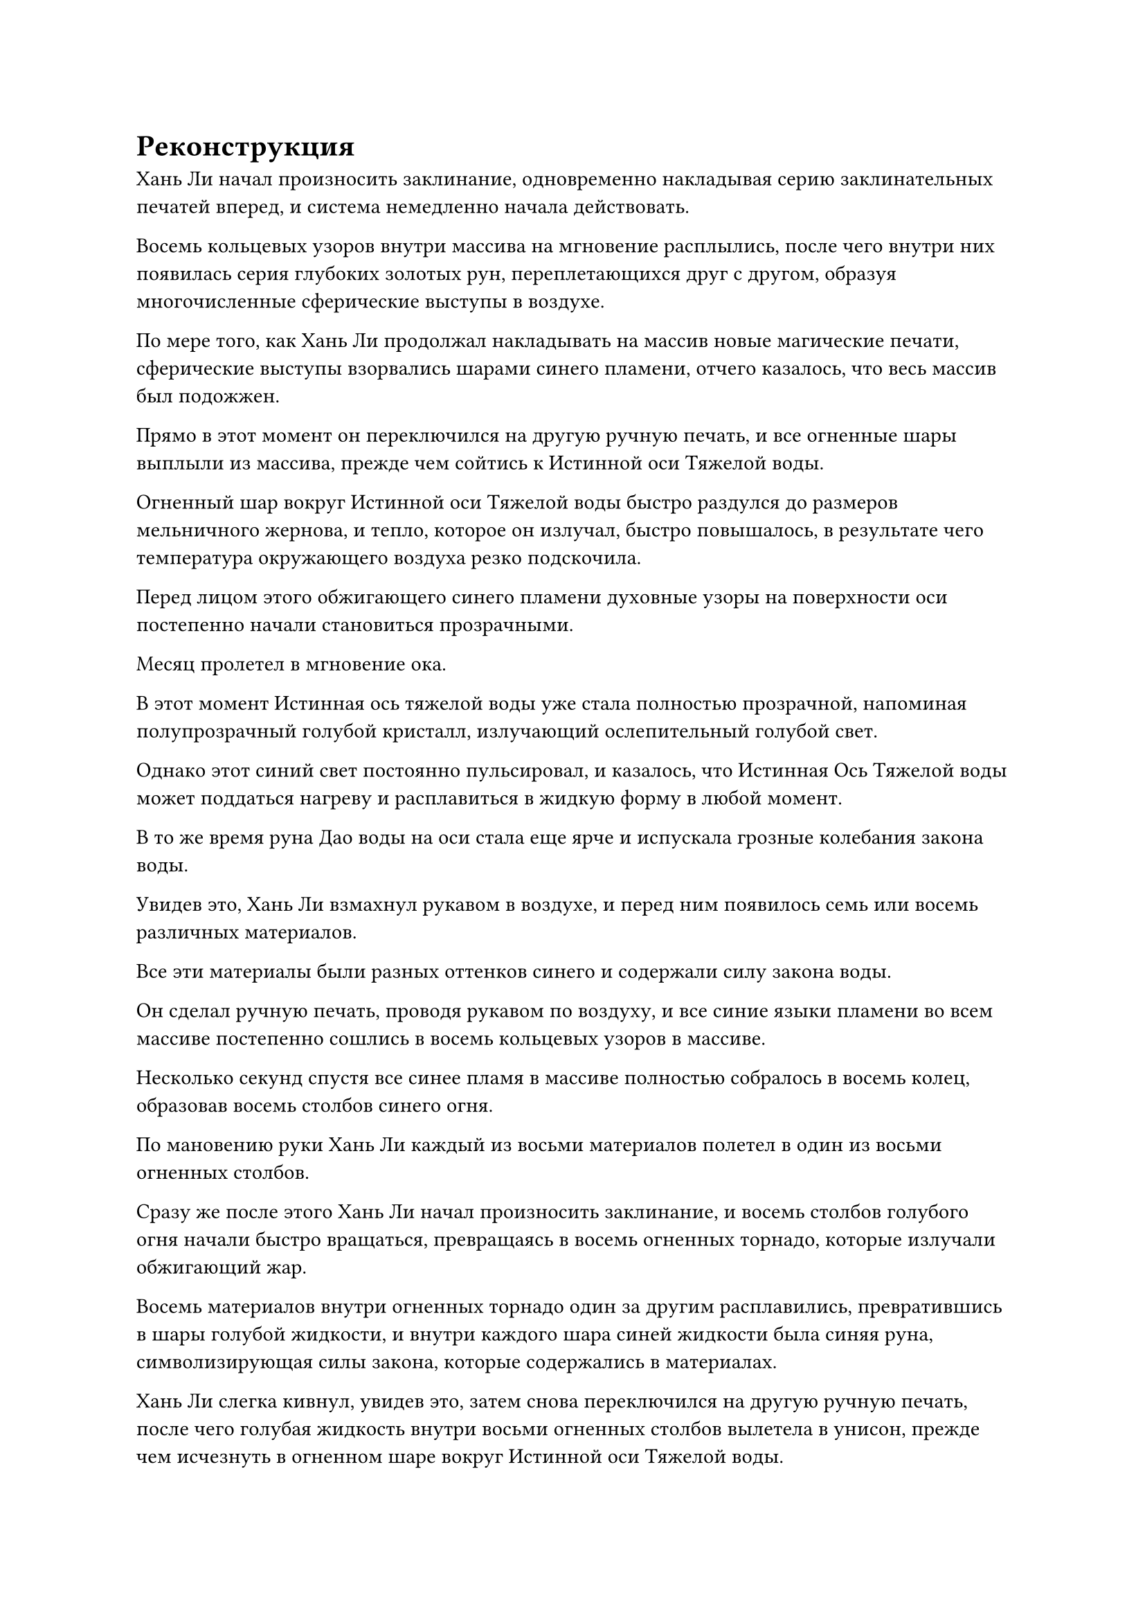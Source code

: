= Реконструкция

Хань Ли начал произносить заклинание, одновременно накладывая серию заклинательных печатей вперед, и система немедленно начала действовать.

Восемь кольцевых узоров внутри массива на мгновение расплылись, после чего внутри них появилась серия глубоких золотых рун, переплетающихся друг с другом, образуя многочисленные сферические выступы в воздухе.

По мере того, как Хань Ли продолжал накладывать на массив новые магические печати, сферические выступы взорвались шарами синего пламени, отчего казалось, что весь массив был подожжен.

Прямо в этот момент он переключился на другую ручную печать, и все огненные шары выплыли из массива, прежде чем сойтись к Истинной оси Тяжелой воды.

Огненный шар вокруг Истинной оси Тяжелой воды быстро раздулся до размеров мельничного жернова, и тепло, которое он излучал, быстро повышалось, в результате чего температура окружающего воздуха резко подскочила.

Перед лицом этого обжигающего синего пламени духовные узоры на поверхности оси постепенно начали становиться прозрачными.

Месяц пролетел в мгновение ока.

В этот момент Истинная ось тяжелой воды уже стала полностью прозрачной, напоминая полупрозрачный голубой кристалл, излучающий ослепительный голубой свет.

Однако этот синий свет постоянно пульсировал, и казалось, что Истинная Ось Тяжелой воды может поддаться нагреву и расплавиться в жидкую форму в любой момент.

В то же время руна Дао воды на оси стала еще ярче и испускала грозные колебания закона воды.

Увидев это, Хань Ли взмахнул рукавом в воздухе, и перед ним появилось семь или восемь различных материалов.

Все эти материалы были разных оттенков синего и содержали силу закона воды.

Он сделал ручную печать, проводя рукавом по воздуху, и все синие языки пламени во всем массиве постепенно сошлись в восемь кольцевых узоров в массиве.

Несколько секунд спустя все синее пламя в массиве полностью собралось в восемь колец, образовав восемь столбов синего огня.

По мановению руки Хань Ли каждый из восьми материалов полетел в один из восьми огненных столбов.

Сразу же после этого Хань Ли начал произносить заклинание, и восемь столбов голубого огня начали быстро вращаться, превращаясь в восемь огненных торнадо, которые излучали обжигающий жар.

Восемь материалов внутри огненных торнадо один за другим расплавились, превратившись в шары голубой жидкости, и внутри каждого шара синей жидкости была синяя руна, символизирующая силы закона, которые содержались в материалах.

Хань Ли слегка кивнул, увидев это, затем снова переключился на другую ручную печать, после чего голубая жидкость внутри восьми огненных столбов вылетела в унисон, прежде чем исчезнуть в огненном шаре вокруг Истинной оси Тяжелой воды.

Затем Хань Ли глубоко вздохнул, на его лице появилось выражение сосредоточенности, и он начал быстро создавать цепочку ручных печатей.

Тем временем огненный шар вокруг Истинной оси Тяжелой воды начал вращаться, быстро образуя огненный вихрь.

Восемь огненных столбов внутри массива также сошлись и слились в огненный вихрь, заставляя его быстро расширяться, одновременно увеличивая тепло.

Крупные капли пота начали появляться на лбу Хань Ли, когда он продолжал быстро накладывать ручные печати, и восемь шариков жидкости постепенно слились в Истинную ось Небесной Воды, в то время как огненный вихрь продолжал вращаться.

С каждым наполненным жидкостью шариком синий свет, исходящий от оси, слегка становился ярче, и можно было увидеть бесчисленные синие руны, танцующие в этом свете.

Синий свет казался очень хаотичным, в то время как все синие руны внутри также прыгали совершенно бессистемно, заставляя всю ось неустойчиво дрожать.

Прямо в этот момент глаза Аватара Земного Божества резко распахнулись, и он запечатал рукой, когда над его головой появилась толстая синяя полупрозрачная нить.

Сразу же после этого синяя нить выстрелила вперед и влилась в Истинную ось Тяжелой Воды.

Вспышка ослепительного синего света вырвалась из Истинной оси Тяжелой воды, осветив все морское дно в радиусе нескольких сотен километров.

От синего света исходил всплеск огромных колебаний водного закона, посылая видимую рябь, распространяющуюся по окружающему воздуху.

Внезапно все синие руны вокруг Истинной оси Тяжелой воды резко стабилизировались, прежде чем в мгновение ока исчезнуть внутри оси.

Увидев это, Хань Ли немедленно начал накладывать магические печати на ось, и ось начала гудеть и дрожать, как это было в случае с синим светом, который она излучала.

В следующее мгновение поверхность моря в радиусе сотен километров начала яростно бурлить, и под поверхностью появились бесчисленные вихри.

Внезапно бесчисленные лезвия и стрелы воды начали проноситься сквозь морскую воду, кромсая все на своем пути.

Все живые морские существа в радиусе нескольких сотен километров были мгновенно убиты, в то время как толстый слой морского дна также был удален.

Хань Ли слегка запнулся, увидев это, после чего в его глазах появился восторженный взгляд.

Затем он глубоко вздохнул, и восторг в его глазах угас. В то же время поток зарождающегося лазурного пламени, вырывающийся из его рта, прекратился, и система на земле также мгновенно перестала функционировать.

Аватар Земного Божества также убрал голубое зарождающееся пламя, которое струилось из его пасти. Когда все языки пламени исчезли, все, что осталось, - это полупрозрачная Истинная Ось Тяжелой Воды, парящая в воздухе.

Хань Ли открыл рот, чтобы выпустить шарик эссенции крови, который в мгновение ока слился с Истинной осью Тяжелой воды.

Сразу после этого полупрозрачная ось быстро начала приобретать непрозрачный черный цвет, и в то же время она быстро остывала.

Синий свет вспыхнул над поверхностью оси, и появились девять пятнышек нежного голубого света, прежде чем превратиться в девять рун Водного Дао.

Всплеск колебаний водного закона, которые были в несколько раз более значительными, чем раньше, вырвался из Истинной оси Тяжелой воды, и при виде этого в глазах Хань Ли появился намек на восторг.

После того, как он трудился больше месяца, он, наконец, добился успеха.

Он выглядел немного усталым, и только после приема восстанавливающей таблетки цвет его лица постепенно улучшился.

Хань Ли выдохнул, осматривая Истинную ось тяжелой воды, и удовлетворение в его глазах стало еще более заметным.

Доработка оказалась неожиданно успешной, и мощность оси была значительно увеличена. Несмотря на то, что он еще не испытывал его в бою, он подсчитал, что оно было по меньшей мере в четыре-пять раз мощнее, чем раньше.

Основной причиной этого были значительные инвестиции, которые сделал Хань Ли, внедрив сразу восемь материалов, содержащих силу водного закона, в истинную ось тяжелой воды. Многие из этих материалов были получены от прошлых врагов Хань Ли, и их можно было бы использовать для создания одного или двух бессмертных сокровищ, сравнимых по мощности с Истинной Осью Тяжелой воды.

Теперь, когда все они были введены в Истинную ось Тяжелой воды, имело смысл только то, что произошло такое значительное увеличение мощности.

Помимо этого, существовал еще один важный фактор, который заключался в том, что нить закона воды, которую Аватар Земного Божества проявил силой веры, также была внедрена в Истинную Ось Тяжелой Воды.

Нить водного закона, проявленная Земным Бессмертным, не будет такой чистой, как та, что проявлена Истинным Бессмертным, который по-настоящему овладел законами воды, но все равно не над чем было насмехаться.

Хань Ли сделал приглашающее движение, чтобы привлечь Истинную Ось Тяжелой Воды в свои объятия, и ему показалось, что он держит в руках огромное море, позволяющее ему контролировать всю духовную силу, присущую воде, в радиусе тысяч километров.

Хань Ли подбросил Истинную ось Тяжелой Воды, прежде чем наложить ручную печать, и ось начала излучать ослепительный синий свет, когда все девять рун Дао воды на ее поверхности засветились, образуя голубое кольцо света.

Он закрыл глаза, внимательно ощущая изменения, происходящие в голубом кольце света, пытаясь уловить законы воды.

Несмотря на то, что в настоящее время он совершенствовал законы времени, естественно, не помешало бы освоить больше законов.

Только что переделав Истинную ось Тяжелой воды, он развил более глубокое понимание законов воды, и он, безусловно, собирался в полной мере воспользоваться этой возможностью.

Всплеск силы закона, присущего воде, начал распространяться по этому району, и близлежащая морская вода снова начала яростно бурлить, посылая огромные волны, прокатывающиеся по поверхности.

Прямо в этот момент вспышка черного света вырвалась из Мешочка с Небесной водой, пристегнутого к поясу Аватара Земного Божества, и оттуда вылетел шар тяжелой воды второго уровня.

Как только шар из тяжелой воды появился, он немедленно полетел к Истинной оси Тяжелой воды, прежде чем слиться с ней.

Свет, исходящий от Истинной оси Тяжелой воды, слегка подернулся рябью, затем стал немного ярче.

Глаза Хань Ли распахнулись, когда на его лице появился намек на удивление, но он не предпринял никаких попыток остановить происходящее.

Истинная ось тяжелой воды продолжала вращаться, когда один шар тяжелой воды за другим вылетал из Мешочка с Небесной водой, прежде чем слиться с осью.

Из-за нехватки времени Аватар Земного Божества не проявил много тяжелой воды второго уровня, и вскоре Мешок с Небесной водой был полностью опустошен.

После поглощения всей этой тяжелой воды синий свет, исходящий от оси, стал ярче, в то время как сама ось также стала значительно тяжелее.

Это было очень приятным сюрпризом для Хань Ли.

Раньше, когда Истинная ось тяжелой воды была впервые усовершенствована, она не была такой уж мощной, и только после того, как она поглотила огромное количество тяжелой воды первого уровня, она стала одним из его козырей.

К сожалению, он был неспособен поглощать больше тяжелой воды после определенного момента, тем самым замедляя свой рост, но теперь, после его реконструкции, он вновь обрел способность поглощать тяжелую воду.

Хань Ли взмахнул рукавом в воздухе, и шар тяжелой воды первого уровня вылетел из одного из его мешочков с Небесной водой, прежде чем окутать Истинную Ось Тяжелой воды.

Однако Истинная ось тяжелой воды, казалось, была довольно устойчива к тяжелой воде первого уровня и отказывалась поглощать ее.

Брови Хань Ли слегка нахмурились, увидев это, но он быстро понял, почему это происходит.

После процесса очистки Истинная ось тяжелой воды не только стала намного мощнее, но и энергия, которую она содержала, также стала намного чище.

Для сравнения, энергия, содержащаяся в тяжелой воде первого уровня, была более низкого уровня, так что на самом деле поглощение тяжелой воды первого уровня было бы только вредно для оси.

"Похоже, в конце концов, мне придется очистить всю мою тяжелую воду первого уровня", - пробормотал он себе под нос, перевернув руку, чтобы достать мешочек с Небесной водой, а затем передал его своему Аватару Земного Божества.

На данный момент до появления поместья бессмертных оставалось всего около трех лет, так что времени было очень мало, и чем больше тяжелой воды второго уровня он сможет переработать, тем мощнее станет Истинная ось Тяжелой воды.

Аватар Земного Божества принял Мешочек с Небесной водой, затем вытащил большой шар с тяжелой водой первого уровня.

В то же время, ослепительный голубой свет начал исходить от его тела, когда вспышки силы веры передавались ему издалека, в то время как крошечная голубая нить света появилась над его головой.

Кривая улыбка появилась на лице Хань Ли при виде тонкой голубой нити.

Все силы водного закона, которые Аватар Земного Божества проявил с помощью силы веры, были вложены в Истинную Ось Тяжелой Воды, тем самым серьезно подорвав базу культивирования аватара, и теперь он должен был начать все сначала в своем проявлении сил закона.

#pagebreak()